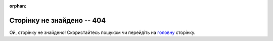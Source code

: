 :orphan:

==============================
Сторінку не знайдено -- 404
==============================

Ой, сторінку не знайдено! Скористайтесь пошуком чи перейдіть на `головну <https://wiki.edin.ua>`__ сторінку.

.. raw:: html

   <!DOCTYPE html>
   <html>
   <head>
   <script src="toaster_404.js"></script>
   </head>
   <body>
   <div class="ag-page-404">
   <div class="ag-toaster-wrap">
      <div class="ag-toaster">
         <div class="ag-toaster_back"></div>
         <div class="ag-toaster_front">
         <div class="js-toaster_lever ag-toaster_lever"></div>
         </div>
         <div class="ag-toaster_toast-handler">
         <div class="ag-toaster_shadow"></div>
         <div class="js-toaster_toast ag-toaster_toast js-ag-hide"></div>
         </div>
      </div>

      <canvas id="canvas-404" class="ag-canvas-404"></canvas>
      <img class="ag-canvas-404_img" src="https://raw.githubusercontent.com/SochavaAG/example-mycode/master/pens/404-error-smoke-from-toaster/images/smoke.png">
   </div>
   </div>
   <p><a href="https://wiki.edin.ua">До головної сторінки :)</a></p>
   </body>
   </html>


